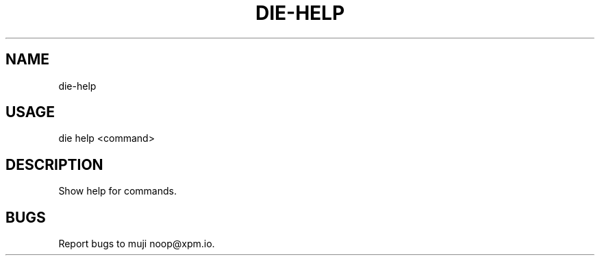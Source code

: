 .TH "DIE-HELP" "1" "October 2014" "die-help 0.1.3" "User Commands"
.SH "NAME"
die-help
.SH "USAGE"

die help <command>
.SH "DESCRIPTION"
.PP
Show help for commands.
.SH "BUGS"
.PP
Report bugs to muji noop@xpm.io.
